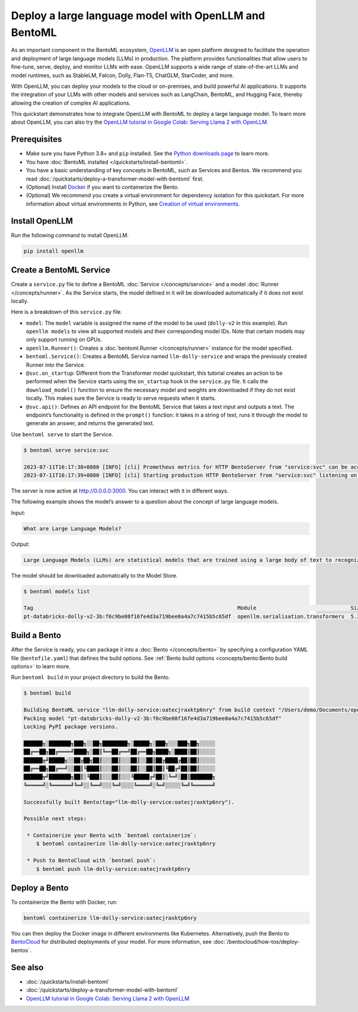 ======================================================
Deploy a large language model with OpenLLM and BentoML
======================================================

As an important component in the BentoML ecosystem, `OpenLLM <https://github.com/bentoml/OpenLLM>`_ is an open platform designed to facilitate the
operation and deployment of large language models (LLMs) in production. The platform provides functionalities that allow users to fine-tune, serve,
deploy, and monitor LLMs with ease. OpenLLM supports a wide range of state-of-the-art LLMs and model runtimes, such as StableLM, Falcon, Dolly,
Flan-T5, ChatGLM, StarCoder, and more.

With OpenLLM, you can deploy your models to the cloud or on-premises, and build powerful AI applications. It supports the integration of your LLMs
with other models and services such as LangChain, BentoML, and Hugging Face, thereby allowing the creation of complex AI applications.

This quickstart demonstrates how to integrate OpenLLM with BentoML to deploy a large language model. To learn more about OpenLLM,
you can also try the `OpenLLM tutorial in Google Colab: Serving Llama 2 with OpenLLM <https://colab.research.google.com/github/bentoml/OpenLLM/blob/main/examples/openllm-llama2-demo/openllm_llama2_demo.ipynb>`_.

Prerequisites
-------------

- Make sure you have Python 3.8+ and ``pip`` installed. See the `Python downloads page <https://www.python.org/downloads/>`_ to learn more.
- You have :doc:`BentoML installed </quickstarts/install-bentoml>`.
- You have a basic understanding of key concepts in BentoML, such as Services and Bentos. We recommend you read :doc:`/quickstarts/deploy-a-transformer-model-with-bentoml` first.
- (Optional) Install `Docker <https://docs.docker.com/get-docker/>`_ if you want to containerize the Bento.
- (Optional) We recommend you create a virtual environment for dependency isolation for this quickstart.
  For more information about virtual environments in Python, see `Creation of virtual environments <https://docs.python.org/3/library/venv.html>`_.

Install OpenLLM
---------------

Run the following command to install OpenLLM.

.. code-block:: bash

   pip install openllm

Create a BentoML Service
------------------------

Create a ``service.py`` file to define a BentoML :doc:`Service </concepts/service>` and a model :doc:`Runner </concepts/runner>`. As the Service starts, the model defined in it will be downloaded automatically if it does not exist locally.

.. code-block:: python
   :caption: `service.py`

   from __future__ import annotations

   import bentoml
   import openllm

   model = "dolly-v2"

   llm_runner = openllm.Runner(model)

   svc = bentoml.Service(name="llm-dolly-service", runners=[llm_runner])


   @svc.on_startup
   def download(_: bentoml.Context):
       llm_runner.download_model()


   @svc.api(input=bentoml.io.Text(), output=bentoml.io.Text())
   async def prompt(input_text: str) -> str:
       answer = await llm_runner.generate.async_run(input_text)
       return answer[0]["generated_text"]

Here is a breakdown of this ``service.py`` file.

- ``model``: The ``model`` variable is assigned the name of the model to be used (``dolly-v2`` in this example). Run ``openllm models`` to view all supported models and their corresponding model IDs. Note that certain models may only support running on GPUs.
- ``openllm.Runner()``: Creates a :doc:`bentoml.Runner </concepts/runner>` instance for the model specified.
- ``bentoml.Service()``: Creates a BentoML Service named ``llm-dolly-service`` and wraps the previously created Runner into the Service.
- ``@svc.on_startup``: Different from the Transformer model quickstart, this tutorial creates an action to be performed when the Service starts using the ``on_startup`` hook in the ``service.py`` file. It calls the ``download_model()`` function to ensure the necessary model and weights are downloaded if they do not exist locally. This makes sure the Service is ready to serve requests when it starts.
- ``@svc.api()``: Defines an API endpoint for the BentoML Service that takes a text input and outputs a text. The endpoint’s functionality is defined in the ``prompt()`` function: it takes in a string of text, runs it through the model to generate an answer, and returns the generated text.

Use ``bentoml serve`` to start the Service.

.. code-block:: bash

   $ bentoml serve service:svc

   2023-07-11T16:17:38+0800 [INFO] [cli] Prometheus metrics for HTTP BentoServer from "service:svc" can be accessed at http://localhost:3000/metrics.
   2023-07-11T16:17:39+0800 [INFO] [cli] Starting production HTTP BentoServer from "service:svc" listening on http://0.0.0.0:3000 (Press CTRL+C to quit)

The server is now active at `http://0.0.0.0:3000 <http://0.0.0.0:3000/>`_. You can interact with it in different ways.

.. tab-set::

    .. tab-item:: CURL

        .. code-block:: bash

         curl -X 'POST' \
            'http://0.0.0.0:3000/prompt' \
            -H 'accept: text/plain' \
            -H 'Content-Type: text/plain' \
            -d '$PROMPT' # Replace $PROMPT here with your prompt.

    .. tab-item:: Python

        .. code-block:: bash

         import requests

         response = requests.post(
            "http://0.0.0.0:3000/prompt",
            headers={
               "accept": "text/plain",
               "Content-Type": "text/plain",
            },
            data="$PROMPT", # Replace $PROMPT here with your prompt.
         )

         print(response.text)

    .. tab-item:: Browser

        Visit `http://0.0.0.0:3000 <http://0.0.0.0:3000/>`_, scroll down to **Service APIs**, and click **Try it out**. In the **Request body** box, enter your prompt and click **Execute**.

        .. image:: ../../_static/img/quickstarts/deploy-a-large-language-model-with-openllm-and-bentoml/service-ui.png

The following example shows the model’s answer to a question about the concept of large language models.

Input:

.. code-block::

   What are Large Language Models?

Output:

.. code-block::

   Large Language Models (LLMs) are statistical models that are trained using a large body of text to recognize words, phrases, sentences, and paragraphs. A neural network is used to train the LLM and a likelihood score is used to quantify the quality of the model’s predictions. LLMs are also called named entity recognition models and can be used in various applications, including question answering, sentiment analysis, and information retrieval.

The model should be downloaded automatically to the Model Store.

.. code-block:: bash

   $ bentoml models list

   Tag                                                                 Module                              Size       Creation Time
   pt-databricks-dolly-v2-3b:f6c9be08f16fe4d3a719bee0a4a7c7415b5c65df  openllm.serialisation.transformers  5.30 GiB   2023-07-11 16:17:26

Build a Bento
-------------

After the Service is ready, you can package it into a :doc:`Bento </concepts/bento>` by specifying a configuration YAML file (``bentofile.yaml``) that defines the build options. See :ref:`Bento build options <concepts/bento:Bento build options>` to learn more.

.. code-block:: yaml
   :caption: `bentofile.yaml`

   service: "service:svc"
   include:
   - "*.py"
   python:
      packages:
      - openllm
   models:
     - pt-databricks-dolly-v2-3b:latest

Run ``bentoml build`` in your project directory to build the Bento.

.. code-block:: bash

   $ bentoml build

   Building BentoML service "llm-dolly-service:oatecjraxktp6nry" from build context "/Users/demo/Documents/openllm-test".
   Packing model "pt-databricks-dolly-v2-3b:f6c9be08f16fe4d3a719bee0a4a7c7415b5c65df"
   Locking PyPI package versions.

   ██████╗░███████╗███╗░░██╗████████╗░█████╗░███╗░░░███╗██╗░░░░░
   ██╔══██╗██╔════╝████╗░██║╚══██╔══╝██╔══██╗████╗░████║██║░░░░░
   ██████╦╝█████╗░░██╔██╗██║░░░██║░░░██║░░██║██╔████╔██║██║░░░░░
   ██╔══██╗██╔══╝░░██║╚████║░░░██║░░░██║░░██║██║╚██╔╝██║██║░░░░░
   ██████╦╝███████╗██║░╚███║░░░██║░░░╚█████╔╝██║░╚═╝░██║███████╗
   ╚═════╝░╚══════╝╚═╝░░╚══╝░░░╚═╝░░░░╚════╝░╚═╝░░░░░╚═╝╚══════╝

   Successfully built Bento(tag="llm-dolly-service:oatecjraxktp6nry").

   Possible next steps:

    * Containerize your Bento with `bentoml containerize`:
       $ bentoml containerize llm-dolly-service:oatecjraxktp6nry

    * Push to BentoCloud with `bentoml push`:
       $ bentoml push llm-dolly-service:oatecjraxktp6nry

Deploy a Bento
--------------

To containerize the Bento with Docker, run:

.. code-block:: bash

   bentoml containerize llm-dolly-service:oatecjraxktp6nry

You can then deploy the Docker image in different environments like Kubernetes. Alternatively, push the Bento to `BentoCloud <https://bentoml.com/cloud>`_ for distributed deployments of your model.
For more information, see :doc:`/bentocloud/how-tos/deploy-bentos`.

See also
--------

- :doc:`/quickstarts/install-bentoml`
- :doc:`/quickstarts/deploy-a-transformer-model-with-bentoml`
- `OpenLLM tutorial in Google Colab: Serving Llama 2 with OpenLLM <https://colab.research.google.com/github/bentoml/OpenLLM/blob/main/examples/openllm-llama2-demo/openllm_llama2_demo.ipynb>`_

